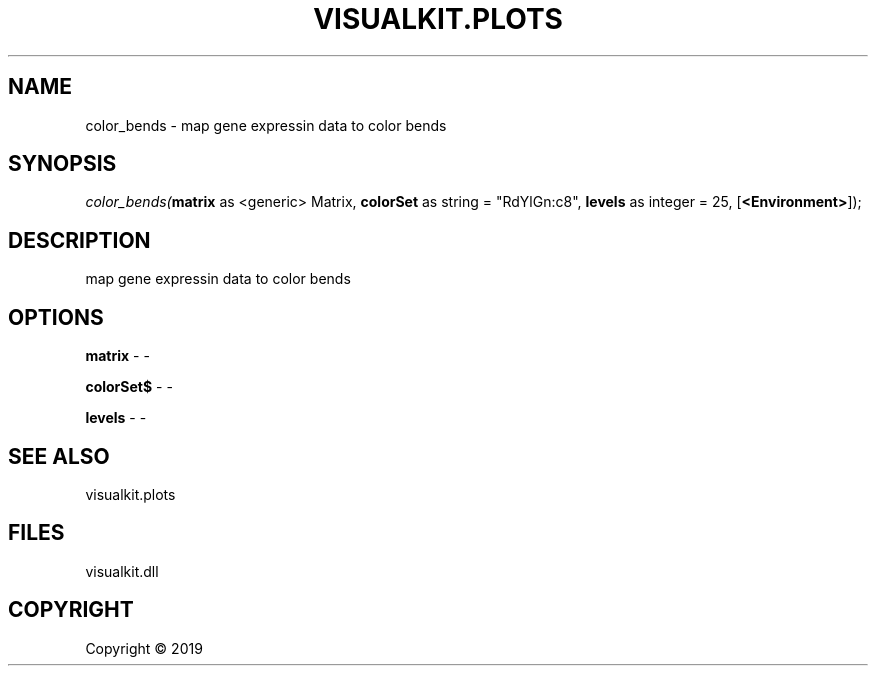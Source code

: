 .\" man page create by R# package system.
.TH VISUALKIT.PLOTS 1 2000-01-01 "color_bends" "color_bends"
.SH NAME
color_bends \- map gene expressin data to color bends
.SH SYNOPSIS
\fIcolor_bends(\fBmatrix\fR as <generic> Matrix, 
\fBcolorSet\fR as string = "RdYlGn:c8", 
\fBlevels\fR as integer = 25, 
[\fB<Environment>\fR]);\fR
.SH DESCRIPTION
.PP
map gene expressin data to color bends
.PP
.SH OPTIONS
.PP
\fBmatrix\fB \fR\- -
.PP
.PP
\fBcolorSet$\fB \fR\- -
.PP
.PP
\fBlevels\fB \fR\- -
.PP
.SH SEE ALSO
visualkit.plots
.SH FILES
.PP
visualkit.dll
.PP
.SH COPYRIGHT
Copyright ©  2019
